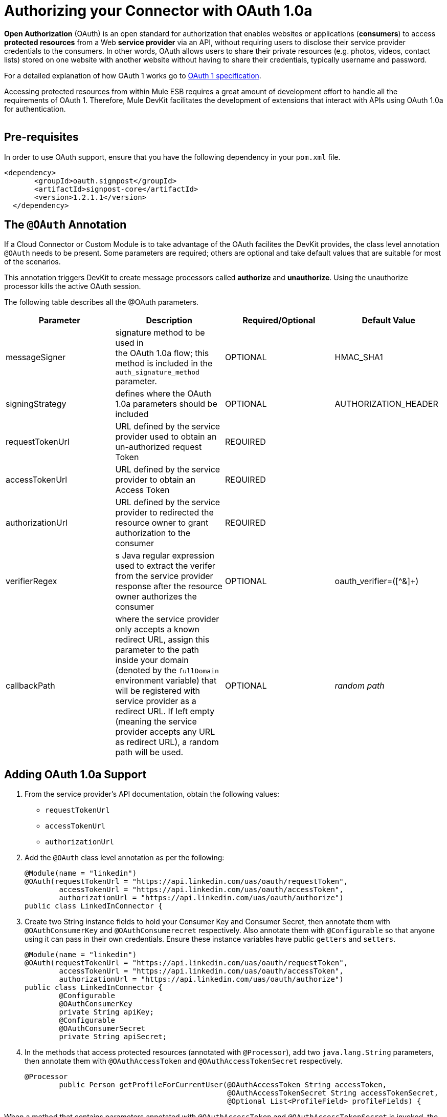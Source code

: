 
= Authorizing your Connector with OAuth 1.0a

*Open Authorization* (OAuth) is an open standard for authorization that enables websites or applications (*consumers*) to access *protected resources* from a Web *service provider* via an API, without requiring users to disclose their service provider credentials to the consumers. In other words, OAuth allows users to share their private resources (e.g. photos, videos, contact lists) stored on one website with another website without having to share their credentials, typically username and password.

For a detailed explanation of how OAuth 1 works go to http://oauth.net/core/1.0/[OAuth 1 specification].

Accessing protected resources from within Mule ESB requires a great amount of development effort to handle all the requirements of OAuth 1. Therefore, Mule DevKit facilitates the development of extensions that interact with APIs using OAuth 1.0a for authentication. +
 +

== Pre-requisites

In order to use OAuth support, ensure that you have the following dependency in your `pom.xml` file.

[source, xml, linenums]
----
<dependency>
       <groupId>oauth.signpost</groupId>
       <artifactId>signpost-core</artifactId>
       <version>1.2.1.1</version>
  </dependency>
----

== The `@OAuth` Annotation

If a Cloud Connector or Custom Module is to take advantage of the OAuth facilites the DevKit provides, the class level annotation `@OAuth` needs to be present. Some parameters are required; others are optional and take default values that are suitable for most of the scenarios.

This annotation triggers DevKit to create message processors called *authorize* and *unauthorize*. Using the unauthorize processor kills the active OAuth session.

The following table describes all the ((@OAuth)) parameters.

[width="100%",cols="25%,25%,25%,25%",options="header",]
|===
|Parameter + |Description + |Required/Optional + |Default Value
|messageSigner + |signature method to be used in +
the OAuth 1.0a flow; this method is included in the `auth_signature_method` parameter. + |OPTIONAL |HMAC_SHA1 +
|signingStrategy + |defines where the OAuth 1.0a parameters should be included + |OPTIONAL + |AUTHORIZATION_HEADER +
|requestTokenUrl + |URL defined by the service provider used to obtain an un-authorized request Token + |REQUIRED | 
|accessTokenUrl + |URL defined by the service provider to obtain an Access Token + |REQUIRED | 
|authorizationUrl |URL defined by the service provider to redirected the resource owner to grant authorization to the consumer |REQUIRED | 
|verifierRegex |s Java regular expression used to extract the verifer from the service provider response after the resource owner authorizes the consumer |OPTIONAL |oauth_verifier=([^&]+)
|callbackPath |where the service provider only accepts a known redirect URL, assign this parameter to the path inside your domain (denoted by the `fullDomain` environment variable) that will be registered with service provider as a redirect URL. If left empty (meaning the service provider accepts any URL as redirect URL), a random path will be used. |OPTIONAL |_random path _
|===

== Adding OAuth 1.0a Support

. From the service provider's API documentation, obtain the following values:
* `requestTokenUrl`
* `accessTokenUrl`
* `authorizationUrl`
. Add the `@OAuth` class level annotation as per the following: +
+

[source, java, linenums]
----
@Module(name = "linkedin")
@OAuth(requestTokenUrl = "https://api.linkedin.com/uas/oauth/requestToken",
        accessTokenUrl = "https://api.linkedin.com/uas/oauth/accessToken",
        authorizationUrl = "https://api.linkedin.com/uas/oauth/authorize")
public class LinkedInConnector {
----

. Create two String instance fields to hold your Consumer Key and Consumer Secret, then annotate them with `@OAuthConsumerKey` and `@OAuthConsumerecret` respectively. Also annotate them with `@Configurable` so that anyone using it can pass in their own credentials. Ensure these instance variables have public `getters` and `setters`. +
+

[source, java, linenums]
----
@Module(name = "linkedin")
@OAuth(requestTokenUrl = "https://api.linkedin.com/uas/oauth/requestToken",
        accessTokenUrl = "https://api.linkedin.com/uas/oauth/accessToken",
        authorizationUrl = "https://api.linkedin.com/uas/oauth/authorize")
public class LinkedInConnector {
        @Configurable
        @OAuthConsumerKey
        private String apiKey;
        @Configurable
        @OAuthConsumerSecret
        private String apiSecret;
----

. In the methods that access protected resources (annotated with `@Processor`), add two `java.lang.String` parameters, then annotate them with `@OAuthAccessToken` and `@OAuthAccessTokenSecret` respectively. +
+

[source, java, linenums]
----
@Processor
        public Person getProfileForCurrentUser(@OAuthAccessToken String accessToken,
                                               @OAuthAccessTokenSecret String accessTokenSecret,
                                               @Optional List<ProfileField> profileFields) {
----


When a method that contains parameters annotated with `@OAuthAccessToken` and `@OAuthAccessTokenSecret` is invoked, the following activities occur:

* The first time a protected resource is accessed, the user is redirected to the authorization URL of the service provider to grant or deny access for the consumer to the protected resource.
* During subsequent access requests, Mule includes the *access token* and *token secret* (contained within the parameters annotated with `@OAuthAccessToken` and `@OAuthAccessTokenSecret`) in the request to the service provider. Refer to http://oauth.net/core/1.0/[OAuth 1.0a specification] for more details.

== Authorizing the Cloud Connector

Before a consumer can execute any operation that requires authorization, the resource owner must grant access to the cloud connector to access the protected resource. When it receives an authorization request, Mule redirects the resource owner's browser to the service provider authorization page. Any subsequent attempts to access a protected resource fills the parameters annotated with `@OAuthAccessToken` and `@OAuthAccessTokenSecret`. Mule includes the access token and token secret in the request to the service provider. See example below.

[source, xml, linenums]
----
<linkedin:config apiKey="${api.key}" apiSecret="${api.secret}"/>
 
        <flow name="authorize">
            <http:inbound-endpoint host="localhost" port="8080" path="/authorize"/>
            <linkedin:authorize/>
        </flow>
----

== Configuring Mule

First, configure the extension by passing the *consumer key* and *consumer secret* for your application as supplied by the service provider. The code sample below illustrates an example of such configuration.

[source, xml, linenums]
----
<linkedin:config apiKey="${api.key}" apiSecret="${api.secret}"/>
 
        <flow name="sampleFlow">
            <linkedin:get-profile-for-current-user />
        </flow>
----

Then, configure is a simple flow that accesses a protected resource. If the cloud connector has not been authorized by OAuth, the consumer operation throws a `NotAuthorizedException`.

== Customizing the Callback

When the user grants access to the protected resource, the service provider makes an *HTTP callback*. The callback passes an authorization code that Mule uses later to obtain the access token.

Because Mule dynamically creates an HTTP inbound endpoint to handle the callback (and Mule passes endpoint's URL to the service provider), you do not need to complete any specific configuration to make an HTTP callback. By default, Mule uses a host and port (determined by the `fullDomain` environment variable and the `http.port`) to construct a URL to send to the service provider. Where you need to use non-default values for host and port, add the following configuration:

[source, xml, linenums]
----
<linkedin:config apiKey="${api.key}" apiSecret="${api.secret}">
       <linkedin:oauth-callback-config domain="SOME_DOMAIN" remotePort="SOME_PORT" />
   </linkedin:config>
----

=== Adding Secure Socket Layer (SSL)

When Mule automatically launches an HTTP inbound endpoint to handle the OAuth callback, it uses the HTTP connector by default. Where the service provider requires *HTTPS*, you can configure Mule to pass your own connector (see example below).

[source, xml, linenums]
----
<https:connector name="httpsConnector">
    <https:tls-key-store path="keystore.jks" keyPassword="mule2012" storePassword="mule2012"/>
</https:connector>
 
<linkedin:config apiKey="${api.key}" apiSecret="${api.secret}">
    <linkedin:oauth-callback-config domain="localhost" localPort="${http.port}"           
                                        remotePort="${http.port}" async="true"
                                        connector-ref="httpsConnector"/>
</linkedin:config>
----

Consult Mule ESB's link:/docs/display/33X/HTTPS+Transport+Reference[*HTTPS Transport*] documentation for more detail on how to configure an HTTPS connector.
